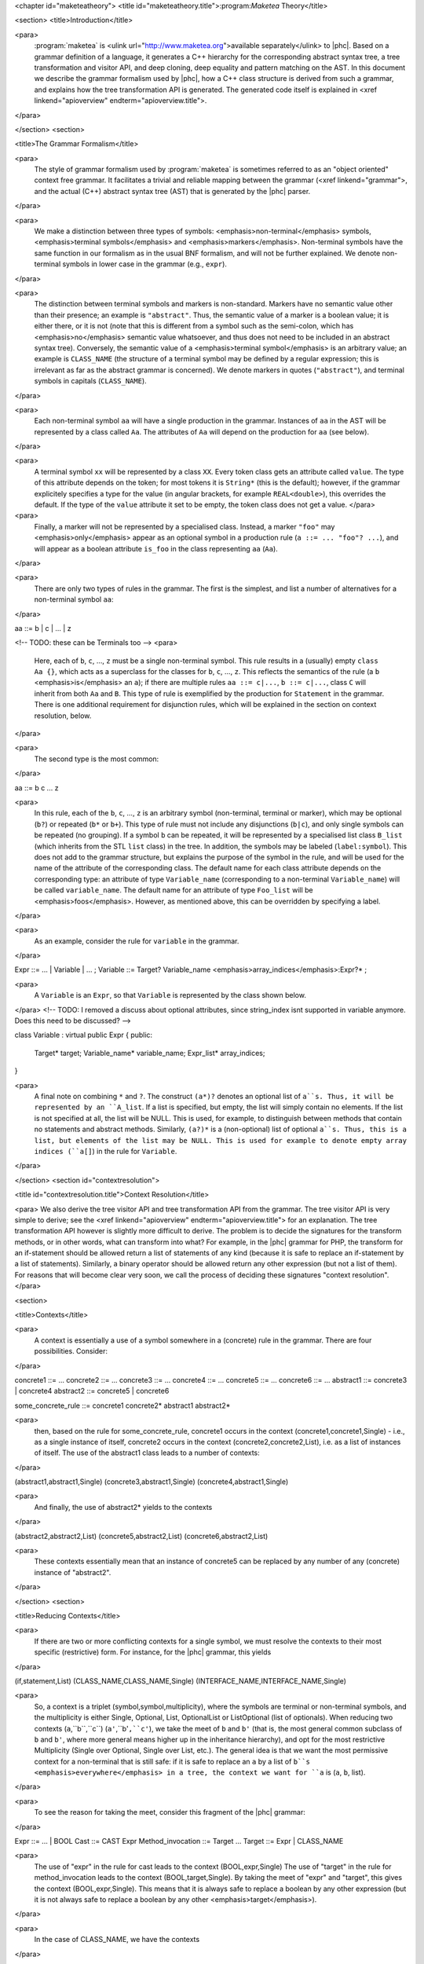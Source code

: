 <chapter id="maketeatheory">
<title id="maketeatheory.title">:program:`Maketea` Theory</title>

<section>
<title>Introduction</title>

<para>
	:program:`maketea` is <ulink
	url="http://www.maketea.org">available separately</ulink> to |phc|. Based on
	a grammar definition of a language, it generates a C++ hierarchy for the
	corresponding abstract syntax tree, a tree transformation and visitor API,
	and deep cloning, deep equality and pattern matching on the AST. In this
	document we describe the grammar formalism used by |phc|, how a C++ class
	structure is derived from such a grammar, and explains how the tree
	transformation API is generated. The generated code itself is explained in
	<xref linkend="apioverview" endterm="apioverview.title">. 
</para>

</section>
<section>

<title>The Grammar Formalism</title>

<para>
	The style of grammar formalism used by :program:`maketea` is
	sometimes referred to as an "object oriented" context free
	grammar.  It facilitates a trivial and reliable mapping between the grammar
	(<xref linkend="grammar">, and the actual (C++) abstract syntax tree (AST)
	that is generated by the |phc| parser.  
</para>

<para>
	We make a distinction between three types of symbols:
	<emphasis>non-terminal</emphasis> symbols, <emphasis>terminal
	symbols</emphasis> and <emphasis>markers</emphasis>.  Non-terminal symbols
	have the same function in our formalism as in the usual BNF formalism, and
	will not be further explained. We denote non-terminal symbols in lower case
	in the grammar (e.g., ``expr``).  
</para>

<para>
	The distinction between terminal symbols and markers is non-standard.
	Markers have no semantic value other than their presence; an example is
	``"abstract"``. Thus, the semantic value of a marker is a boolean
	value; it is either there, or it is not (note that this is different from a
	symbol such as the semi-colon, which has <emphasis>no</emphasis> semantic
	value whatsoever, and thus does not need to be included in an abstract
	syntax tree).  Conversely, the semantic value of a <emphasis>terminal
	symbol</emphasis> is an arbitrary value; an example is
	``CLASS_NAME`` (the structure of a terminal symbol may be defined
	by a regular expression; this is irrelevant as far as the abstract grammar
	is concerned). We denote markers in quotes (``"abstract"``), and
	terminal symbols in capitals (``CLASS_NAME``).  
</para>

<para>
	Each non-terminal symbol ``aa`` will have a single production in the
	grammar.  Instances of ``aa`` in the AST will be represented by a
	class called ``Aa``.  The attributes of ``Aa`` will
	depend on the production for ``aa`` (see below). 
</para>

<para>
	A terminal symbol ``xx`` will be represented by a class
	``XX``. Every token class gets an attribute called
	``value``. The type of this attribute depends on the token; for
	most tokens it is ``String*`` (this is the default); however, if
	the grammar explicitely specifies a type for the value (in angular brackets,
	for example ``REAL<double>``), this overrides the default. If
	the type of the ``value`` attribute it set to be empty, the token
	class does not get a value.
	</para>

<para>
	Finally, a marker will not be represented by a specialised class.  Instead,
	a marker ``"foo"`` may <emphasis>only</emphasis> appear as an
	optional symbol in a production rule (``a ::= ... "foo"? ...``),
	and will appear as a boolean attribute ``is_foo`` in the class
	representing ``aa`` (``Aa``).  
</para>

<para>
	There are only two types of rules in the grammar. The first is the simplest,
	and list a number of alternatives for a non-terminal symbol ``aa``:
</para>

.. sourcecode::

aa ::= b | c | ... | z


<!-- TODO: these can be Terminals too -->
<para>
	Here, each of ``b``, ``c``, ..., ``z`` must be a
	single non-terminal symbol.  This rule results in a (usually) empty
	``class Aa {}``, which acts as a superclass for the classes for
	``b``, ``c``, ..., ``z``. This reflects the
	semantics of the rule (a ``b`` <emphasis>is</emphasis> an
	``a``); if there are multiple rules ``aa ::= c|...``,
	``b ::= c|...``, class ``C`` will inherit from both
	``Aa`` and ``B``. This type of rule is exemplified
	by the production for ``Statement`` in the grammar. There is one
	additional requirement for disjunction rules, which will be explained in the
	section on context resolution, below.  
</para>

<para>
	The second type is the most common: 
</para>

.. sourcecode::

aa ::= b c ... z


<para>
	In this rule, each of the ``b``, ``c``, ...,
	``z`` is an arbitrary symbol (non-terminal, terminal or marker),
	which may be optional (``b?``) or repeated (``b*`` or
	``b+``). This type of rule must not include any disjunctions
	(``b|c``), and only single symbols can be repeated (no grouping).
	If a symbol ``b`` can be repeated, it will be represented by a
	specialised list class ``B_list`` (which inherits from the STL
	``list`` class) in the tree. In addition, the symbols may be
	labeled (``label:symbol``). This does not add to the grammar
	structure, but explains the purpose of the symbol in the rule, and will be
	used for the name of the attribute of the corresponding class.  The default
	name for each class attribute depends on the corresponding type: an
	attribute of type ``Variable_name``  (corresponding to a
	non-terminal ``Variable_name``) will be called
	``variable_name``. The default name for an attribute of type
	``Foo_list`` will be <emphasis>foos</emphasis>.  However, as
	mentioned above, this can be overridden by specifying a label.  
</para>

<para>
	As an example, consider the rule for ``variable`` in the grammar.
</para>

.. sourcecode::

Expr ::= ... | Variable | ... ;
Variable ::= Target? Variable_name <emphasis>array_indices</emphasis>:Expr?* ;


<para>
	A ``Variable`` is an ``Expr``, so that
	``Variable`` is represented by the class shown below.
</para>
<!-- TODO: I removed a discuss about optional attributes, since string_index
isnt supported in variable anymore. Does this need to be discussed? -->

.. sourcecode::

class Variable : virtual public Expr
{
public:
   Target* target;
   Variable_name* variable_name;
   Expr_list* array_indices;
}


<para>
	A final note on combining ``*`` and ``?``. The construct
	``(a*)?`` denotes an optional list of ``a``s. Thus, it
	will be represented by an ``A_list``. If a list is specified,
	but empty, the list will simply contain no elements. If the list is not
	specified at all, the list will be NULL. This is used, for example, to
	distinguish between methods that contain no statements and abstract methods.
	Similarly, ``(a?)*`` is a (non-optional) list of optional
	``a``s. Thus, this is a list, but elements of the list may be NULL.
	This is used for example to denote empty array indices (``a[]``) in
	the rule for ``Variable``.  
</para>

</section>
<section id="contextresolution">

<title id="contextresolution.title">Context Resolution</title>

<para> We also derive the tree visitor API and tree transformation API from the
grammar. The tree visitor API is very simple to derive; see the <xref
linkend="apioverview" endterm="apioverview.title"> for an explanation. The
tree transformation API however is slightly more difficult to derive. The
problem is to decide the signatures for the transform methods, or in other
words, what can transform into what? For example, in the |phc| grammar for PHP,
the transform for an if-statement should be allowed return a list of statements
of any kind (because it is safe to replace an if-statement by a list of
statements).  Similarly, a binary operator should be allowed return any other
expression (but not a list of them). For reasons that will become clear very
soon, we call the process of deciding these signatures "context
resolution". </para>

<section>

<title>Contexts</title>

<para>
	A context is essentially a use of a symbol somewhere in a (concrete) rule in
	the grammar.  There are four possibilities. Consider: 
</para>

.. sourcecode::

concrete1 ::= ... 
concrete2 ::= ...
concrete3 ::= ...
concrete4 ::= ...
concrete5 ::= ...
concrete6 ::= ...
abstract1 ::= concrete3 | concrete4
abstract2 ::= concrete5 | concrete6
	
some_concrete_rule ::= concrete1 concrete2* abstract1 abstract2* 


<para>
	then, based on the rule for some_concrete_rule, concrete1 occurs in the
	context (concrete1,concrete1,Single) - i.e., as a single instance of itself,
	concrete2 occurs in the context (concrete2,concrete2,List), i.e.  as a list
	of instances of itself. The use of the abstract1 class leads to a number of
	contexts: 
</para>

.. sourcecode::

(abstract1,abstract1,Single)
(concrete3,abstract1,Single)
(concrete4,abstract1,Single)


<para>
	And finally, the use of abstract2* yields to the contexts 
</para>

.. sourcecode::

(abstract2,abstract2,List)
(concrete5,abstract2,List)
(concrete6,abstract2,List)


<para>
	These contexts essentially mean that an instance of concrete5 can be
	replaced by any number of any (concrete) instance of "abstract2". 
</para>

</section>
<section>

<title>Reducing Contexts</title>

<para>
	If there are two or more conflicting contexts for a single symbol, we must
	resolve the contexts to their most specific (restrictive) form.  For
	instance, for the |phc| grammar, this yields 
</para>

.. sourcecode::

(if,statement,List)
(CLASS_NAME,CLASS_NAME,Single)
(INTERFACE_NAME,INTERFACE_NAME,Single)


<para>
	So, a context is a triplet (symbol,symbol,multiplicity), where the symbols
	are terminal or non-terminal symbols, and the multiplicity is either Single,
	Optional, List, OptionalList or ListOptional (list of optionals).  When
	reducing two contexts (``a``,``b``,``c``)
	(``a'``,``b'``,``c'``), we take the meet of
	``b`` and ``b'`` (that is, the most general common
	subclass of ``b`` and ``b'``, where more general means
	higher up in the inheritance hierarchy), and opt for the most restrictive
	Multiplicity (Single over Optional, Single over List, etc.). The general
	idea is that we want the most permissive context for a non-terminal that is
	still safe: if it is safe to replace an ``a`` by a list of
	``b``s <emphasis>everywhere</emphasis> in a tree, the context we
	want for ``a`` is (``a``, ``b``, list). 
</para>

<para>
	To see the reason for taking the meet, consider this fragment of the |phc|
	grammar:
</para>

.. sourcecode::

Expr ::= ... | BOOL
Cast ::= CAST Expr
Method_invocation ::= Target ...
Target ::= Expr | CLASS_NAME


<para>
	The use of "expr" in the rule for cast leads to the context
	(BOOL,expr,Single) The use of "target" in the rule for method_invocation
	leads to the context (BOOL,target,Single). By taking the meet of "expr" and
	"target", this gives the context (BOOL,expr,Single). This means that it is
	always safe to replace a boolean by any other expression (but it is not
	always safe to replace a boolean by any other <emphasis>target</emphasis>).
</para>
	
<para>
	In the case of CLASS_NAME, we have the contexts
</para>

.. sourcecode::

(CLASS_NAME,class_name,Single)
(CLASS_NAME,target,Single)


<para>
	The meet of class_name and target does not exist; hence this gives the
	context
</para>
	
.. sourcecode::

(CLASS_NAME,CLASS_NAME,Single)


<para>
	That is, the only safe transformation for CLASS_NAME is from CLASS_NAME to
	CLASS_NAME. 
</para>

<para>
	To be precise about the "most specific" multiplicity, here is a
	Haskell definition that returns the meet of two multiplicities:
</para>

.. sourcecode::

meet_mult :: Multiplicity -> Multiplicity -> Multiplicity
meet_mult a b | a == b = a
meet_mult Single _ = Single  
meet_mult List Optional = Single 
meet_mult List OptList = List
meet_mult List ListOpt = List
meet_mult Optional OptList = Single
meet_mult Optional ListOpt = Optional
meet_mult OptList ListOpt = List
meet_mult a b = meet_mult b a  <emphasis>-- meet is commutative</emphasis>


</section>
<section>

<title>Resolution for Disjunctions</title>

<para>
	We cannot deal with this situation:
</para>

.. sourcecode::

s ::= a
a ::= b | c
d ::= b
e ::= c*


<para>
	This grammar leads to the following contexts:
</para>

.. sourcecode::

(a,a,Single)
(b,a,Single)
(b,b,Single)
(c,a,Single)
(c,c,List)


<para>
	Resolving these contexts lead to
</para>

.. sourcecode::

(a,a,Single)
(b,b,Single)
(c,c,List)


<para>
	However, this is incorrect, because this indicates that an ``a``
	will only be replaced by another, single, ``a``; but a
	``c`` (which is an ``a``) will in fact return a list of
	``c``s. The problem is that the non-terminals in the rule for
	``a`` have a different multiplicity in their contexts (single for
	``b``, list for ``c``). :program:`maketea`
	disallows this; if this happens in a grammar,
	:program:`maketea` will exit with a "cannot deal with
	mixed multiplicity in disjunction" error.
</para>

<para>
	Otherwise, for a rule ``a ::= b1 | b2 | ...``, if the multiplicity
	of ``a`` is list, and the multiplicities of all the ``b``s
	are lists, the multiplicity for ``a`` will be list; if the
	multiplicity of all the ``b``s is single, the multiplicity for
	``a`` will be set to single (independent of the original
	multiplicity for ``a``).
</para>

</section>
</section>
</chapter>
